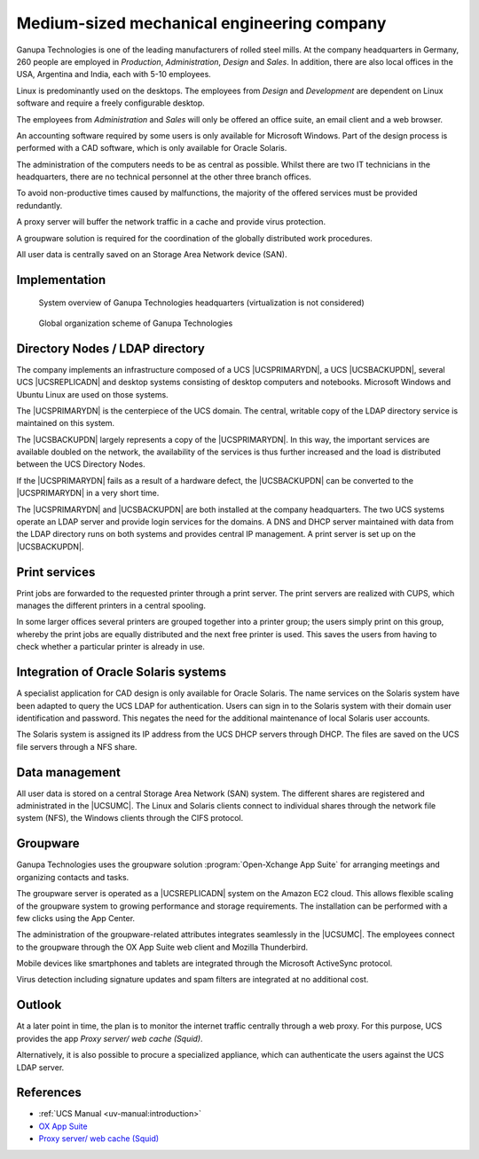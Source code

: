.. _engineering:
.. _engineering-start:

*******************************************
Medium-sized mechanical engineering company
*******************************************

Ganupa Technologies is one of the leading manufacturers of rolled steel mills.
At the company headquarters in Germany, 260 people are employed in *Production*,
*Administration*, *Design* and *Sales*. In addition, there are also local offices in
the USA, Argentina and India, each with 5-10 employees.

Linux is predominantly used on the desktops. The employees from *Design* and
*Development* are dependent on Linux software and require a freely configurable
desktop.

The employees from *Administration* and *Sales* will only be offered an office
suite, an email client and a web browser.

An accounting software required by some users is only available for Microsoft
Windows. Part of the design process is performed with a CAD software, which is
only available for Oracle Solaris.

The administration of the computers needs to be as central as possible. Whilst
there are two IT technicians in the headquarters, there are no technical
personnel at the other three branch offices.

To avoid non-productive times caused by malfunctions, the majority of the
offered services must be provided redundantly.

A proxy server will buffer the network traffic in a cache and provide virus
protection.

A groupware solution is required for the coordination of the globally
distributed work procedures.

All user data is centrally saved on an Storage Area Network device (SAN).

.. _engineering-impl:

Implementation
==============

.. _engineering-overview:

.. figure:: /images/mittelstand.*
   :alt: System overview of Ganupa Technologies headquarters (virtualization is not considered)

   System overview of Ganupa Technologies headquarters (virtualization is not considered)

.. _engineering-org-scheme:

.. figure:: /images/mittelstand-ueberblick.*
   :alt: Global organization scheme of Ganupa Technologies

   Global organization scheme of Ganupa Technologies

.. _engineering-dc:

Directory Nodes / LDAP directory
================================

The company implements an infrastructure composed of a UCS |UCSPRIMARYDN|, a UCS
|UCSBACKUPDN|, several UCS |UCSREPLICADN| and desktop systems consisting of
desktop computers and notebooks. Microsoft Windows and Ubuntu Linux are used on
those systems.

The |UCSPRIMARYDN| is the centerpiece of the UCS domain. The central, writable
copy of the LDAP directory service is maintained on this system.

The |UCSBACKUPDN| largely represents a copy of the |UCSPRIMARYDN|. In this way,
the important services are available doubled on the network, the availability of
the services is thus further increased and the load is distributed between the
UCS Directory Nodes.

If the |UCSPRIMARYDN| fails as a result of a hardware defect, the |UCSBACKUPDN|
can be converted to the |UCSPRIMARYDN| in a very short time.

The |UCSPRIMARYDN| and |UCSBACKUPDN| are both installed at the company
headquarters. The two UCS systems operate an LDAP server and provide login
services for the domains. A DNS and DHCP server maintained with data from the
LDAP directory runs on both systems and provides central IP management. A print
server is set up on the |UCSBACKUPDN|.

.. _engineering-print:

Print services
==============

Print jobs are forwarded to the requested printer through a print server. The print
servers are realized with CUPS, which manages the different printers in a
central spooling.

In some larger offices several printers are grouped together into a printer
group; the users simply print on this group, whereby the print jobs are equally
distributed and the next free printer is used. This saves the users from having
to check whether a particular printer is already in use.

.. _engineering-db:

Integration of Oracle Solaris systems
=====================================

A specialist application for CAD design is only available for Oracle Solaris.
The name services on the Solaris system have been adapted to query the UCS LDAP
for authentication. Users can sign in to the Solaris system with their
domain user identification and password. This negates the need for the
additional maintenance of local Solaris user accounts.

The Solaris system is assigned its IP address from the UCS DHCP servers through
DHCP. The files are saved on the UCS file servers through a NFS share.

.. _engineering-storage:

Data management
===============

All user data is stored on a central Storage Area Network (SAN) system. The
different shares are registered and administrated in the |UCSUMC|. The Linux and
Solaris clients connect to individual shares through the network file system
(NFS), the Windows clients through the CIFS protocol.

.. _engineering-groupware:

Groupware
=========

Ganupa Technologies uses the groupware solution :program:`Open-Xchange App
Suite` for arranging meetings and organizing contacts and tasks.

The groupware server is operated as a |UCSREPLICADN| system on the Amazon EC2
cloud. This allows flexible scaling of the groupware system to growing
performance and storage requirements. The installation can be performed with a
few clicks using the App Center.

The administration of the groupware-related attributes integrates seamlessly in
the |UCSUMC|. The employees connect to the groupware through the OX App Suite
web client and Mozilla Thunderbird.

Mobile devices like smartphones and tablets are integrated through the Microsoft
ActiveSync protocol.

Virus detection including signature updates and spam filters are integrated at
no additional cost.

.. _engineering-outlook:

Outlook
=======

At a later point in time, the plan is to monitor the internet traffic centrally
through a web proxy. For this purpose, UCS provides the app *Proxy server/ web cache
(Squid)*.

Alternatively, it is also possible to procure a specialized appliance, which can
authenticate the users against the UCS LDAP server.

.. _engineering-ref:

References
==========

* :ref:`UCS Manual <uv-manual:introduction>`

* `OX App Suite
  <https://www.univention.com/products/univention-app-center/app-catalog/oxseforucs/>`_

* `Proxy server/ web cache (Squid)
  <https://www.univention.com/products/univention-app-center/app-catalog/squid/>`_

